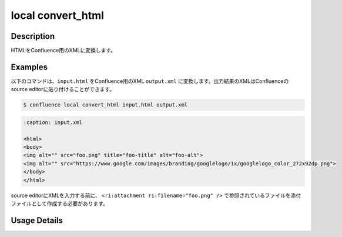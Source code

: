 ======================================
local convert_html
======================================

Description
=================================
HTMLをConfluence用のXMLに変換します。



Examples
=================================

以下のコマンドは、``input.html`` をConfluence用のXML ``output.xml`` に変換します。出力結果のXMLはConfluenceのsource editorに貼り付けることができます。

.. code-block::

    $ confluence local convert_html input.html output.xml


.. code-block::

    :caption: input.xml

    <html>
    <body>
    <img alt="" src="foo.png" title="foo-title" alt="foo-alt">
    <img alt="" src="https://www.google.com/images/branding/googlelogo/1x/googlelogo_color_272x92dp.png">
    </body>
    </html>


.. code-block::
    :caption: output.xml


    <ac:image alt="" src="foo.png" title="foo-title" ac:thumbnail="true" ac:title="foo-title">
        <ri:attachment ri:filename="foo.png" />
    </ac:image>
    <ac:image alt="" src="https://www.google.com/images/branding/googlelogo/1x/googlelogo_color_272x92dp.png"
        ac:thumbnail="true" ac:title="">
        <ri:url ri:value="https://www.google.com/images/branding/googlelogo/1x/googlelogo_color_272x92dp.png" />
    </ac:image>


source editorにXMLを入力する前に、 ``<ri:attachment ri:filename="foo.png" />`` で参照されているファイルを添付ファイルとして作成する必要があります。






Usage Details
=================================

.. argparse::
   :ref: confluence.local.convert_html_to_xml.add_parser
   :prog: confluence local convert_html
   :nosubcommands:
   :nodefaultconst: